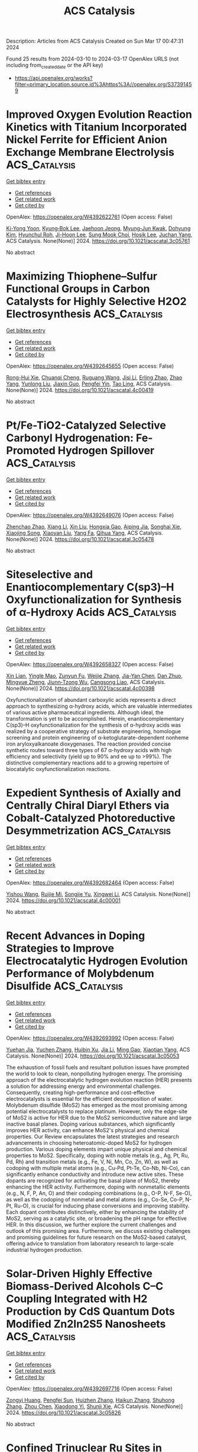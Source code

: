 #+TITLE: ACS Catalysis
Description: Articles from ACS Catalysis
Created on Sun Mar 17 00:47:31 2024

Found 25 results from 2024-03-10 to 2024-03-17
OpenAlex URLS (not including from_created_date or the API key)
- [[https://api.openalex.org/works?filter=primary_location.source.id%3Ahttps%3A//openalex.org/S37391459]]

* Improved Oxygen Evolution Reaction Kinetics with Titanium Incorporated Nickel Ferrite for Efficient Anion Exchange Membrane Electrolysis  :ACS_Catalysis:
:PROPERTIES:
:UUID: https://openalex.org/W4392622761
:TOPICS: Electrocatalysis for Energy Conversion, Fuel Cell Membrane Technology, Aqueous Zinc-Ion Battery Technology
:PUBLICATION_DATE: 2024-03-09
:END:    
    
[[elisp:(doi-add-bibtex-entry "https://doi.org/10.1021/acscatal.3c05761")][Get bibtex entry]] 

- [[elisp:(progn (xref--push-markers (current-buffer) (point)) (oa--referenced-works "https://openalex.org/W4392622761"))][Get references]]
- [[elisp:(progn (xref--push-markers (current-buffer) (point)) (oa--related-works "https://openalex.org/W4392622761"))][Get related work]]
- [[elisp:(progn (xref--push-markers (current-buffer) (point)) (oa--cited-by-works "https://openalex.org/W4392622761"))][Get cited by]]

OpenAlex: https://openalex.org/W4392622761 (Open access: False)
    
[[https://openalex.org/A5035658742][Ki-Yong Yoon]], [[https://openalex.org/A5037937178][Kyung‐Bok Lee]], [[https://openalex.org/A5051461491][Jaehoon Jeong]], [[https://openalex.org/A5089096028][Myung‐Jun Kwak]], [[https://openalex.org/A5004040977][Dohyung Kim]], [[https://openalex.org/A5031554355][Hyunchul Roh]], [[https://openalex.org/A5041248271][Ji-Hoon Lee]], [[https://openalex.org/A5091482435][Sung Mook Choi]], [[https://openalex.org/A5022099174][Hosik Lee]], [[https://openalex.org/A5088908902][Juchan Yang]], ACS Catalysis. None(None)] 2024. https://doi.org/10.1021/acscatal.3c05761 
     
No abstract    

    

* Maximizing Thiophene–Sulfur Functional Groups in Carbon Catalysts for Highly Selective H2O2 Electrosynthesis  :ACS_Catalysis:
:PROPERTIES:
:UUID: https://openalex.org/W4392645655
:TOPICS: Electrocatalysis for Energy Conversion, Aqueous Zinc-Ion Battery Technology, Fuel Cell Membrane Technology
:PUBLICATION_DATE: 2024-03-11
:END:    
    
[[elisp:(doi-add-bibtex-entry "https://doi.org/10.1021/acscatal.4c00419")][Get bibtex entry]] 

- [[elisp:(progn (xref--push-markers (current-buffer) (point)) (oa--referenced-works "https://openalex.org/W4392645655"))][Get references]]
- [[elisp:(progn (xref--push-markers (current-buffer) (point)) (oa--related-works "https://openalex.org/W4392645655"))][Get related work]]
- [[elisp:(progn (xref--push-markers (current-buffer) (point)) (oa--cited-by-works "https://openalex.org/W4392645655"))][Get cited by]]

OpenAlex: https://openalex.org/W4392645655 (Open access: False)
    
[[https://openalex.org/A5032588552][Rong-Hui Xie]], [[https://openalex.org/A5069312764][Chuanqi Cheng]], [[https://openalex.org/A5040727266][Ruguang Wang]], [[https://openalex.org/A5080694011][Jisi Li]], [[https://openalex.org/A5035642078][Erling Zhao]], [[https://openalex.org/A5024938458][Zhao Yang]], [[https://openalex.org/A5020877890][Yunlong Liu]], [[https://openalex.org/A5063185577][Jiaxin Guo]], [[https://openalex.org/A5034248727][Pengfei Yin]], [[https://openalex.org/A5063986077][Tao Ling]], ACS Catalysis. None(None)] 2024. https://doi.org/10.1021/acscatal.4c00419 
     
No abstract    

    

* Pt/Fe-TiO2-Catalyzed Selective Carbonyl Hydrogenation: Fe-Promoted Hydrogen Spillover  :ACS_Catalysis:
:PROPERTIES:
:UUID: https://openalex.org/W4392649076
:TOPICS: Homogeneous Catalysis with Transition Metals, Catalytic Reduction of Nitro Compounds, Catalytic Conversion of Biomass to Fuels and Chemicals
:PUBLICATION_DATE: 2024-03-11
:END:    
    
[[elisp:(doi-add-bibtex-entry "https://doi.org/10.1021/acscatal.3c05478")][Get bibtex entry]] 

- [[elisp:(progn (xref--push-markers (current-buffer) (point)) (oa--referenced-works "https://openalex.org/W4392649076"))][Get references]]
- [[elisp:(progn (xref--push-markers (current-buffer) (point)) (oa--related-works "https://openalex.org/W4392649076"))][Get related work]]
- [[elisp:(progn (xref--push-markers (current-buffer) (point)) (oa--cited-by-works "https://openalex.org/W4392649076"))][Get cited by]]

OpenAlex: https://openalex.org/W4392649076 (Open access: False)
    
[[https://openalex.org/A5070144089][Zhenchao Zhao]], [[https://openalex.org/A5081640064][Xiang Li]], [[https://openalex.org/A5021687717][Xin Liu]], [[https://openalex.org/A5049629115][Hongxia Gao]], [[https://openalex.org/A5017364023][Aiping Jia]], [[https://openalex.org/A5002873170][Songhai Xie]], [[https://openalex.org/A5000265322][Xiaojing Song]], [[https://openalex.org/A5004349988][Xiaoyan Liu]], [[https://openalex.org/A5016532688][Yang Fa]], [[https://openalex.org/A5004719521][Qihua Yang]], ACS Catalysis. None(None)] 2024. https://doi.org/10.1021/acscatal.3c05478 
     
No abstract    

    

* Siteselective and Enantiocomplementary C(sp3)–H Oxyfunctionalization for Synthesis of α-Hydroxy Acids  :ACS_Catalysis:
:PROPERTIES:
:UUID: https://openalex.org/W4392658327
:TOPICS: Catalytic C-H Amination Reactions, Transition-Metal-Catalyzed C–H Bond Functionalization, Catalytic Oxidation of Alcohols
:PUBLICATION_DATE: 2024-03-11
:END:    
    
[[elisp:(doi-add-bibtex-entry "https://doi.org/10.1021/acscatal.4c00398")][Get bibtex entry]] 

- [[elisp:(progn (xref--push-markers (current-buffer) (point)) (oa--referenced-works "https://openalex.org/W4392658327"))][Get references]]
- [[elisp:(progn (xref--push-markers (current-buffer) (point)) (oa--related-works "https://openalex.org/W4392658327"))][Get related work]]
- [[elisp:(progn (xref--push-markers (current-buffer) (point)) (oa--cited-by-works "https://openalex.org/W4392658327"))][Get cited by]]

OpenAlex: https://openalex.org/W4392658327 (Open access: False)
    
[[https://openalex.org/A5027467469][Xin Lian]], [[https://openalex.org/A5028161422][Yingle Mao]], [[https://openalex.org/A5018206556][Zunyun Fu]], [[https://openalex.org/A5030681379][Weijie Zhang]], [[https://openalex.org/A5058071351][Jia-Yan Chen]], [[https://openalex.org/A5092224606][Dan Zhuo]], [[https://openalex.org/A5075749706][Mingyue Zheng]], [[https://openalex.org/A5064221165][Jiunn‐Tzong Wu]], [[https://openalex.org/A5004928664][Cangsong Liao]], ACS Catalysis. None(None)] 2024. https://doi.org/10.1021/acscatal.4c00398 
     
Oxyfunctionalization of abundant carboxylic acids represents a direct approach to synthesizing α-hydroxy acids, which are valuable intermediates of various active pharmaceutical ingredients. Although ideal, the transformation is yet to be accomplished. Herein, enantiocomplementary C(sp3)–H oxyfunctionalization for the synthesis of α-hydroxy acids was realized by a cooperative strategy of substrate engineering, homologue screening and protein engineering of α-ketoglutarate-dependent nonheme iron aryloxyalkanoate dioxygenases. The reaction provided concise synthetic routes toward three types of 67 α-hydroxy acids with high efficiency and selectivity (yield up to 90% and ee up to >99%). The distinctive complementary reactions add to a growing repertoire of biocatalytic oxyfunctionalization reactions.    

    

* Expedient Synthesis of Axially and Centrally Chiral Diaryl Ethers via Cobalt-Catalyzed Photoreductive Desymmetrization  :ACS_Catalysis:
:PROPERTIES:
:UUID: https://openalex.org/W4392682464
:TOPICS: Atroposelective Synthesis of Axially Chiral Compounds, Chiroptical Spectroscopy in Organic Compound Analysis, Transition-Metal-Catalyzed C–H Bond Functionalization
:PUBLICATION_DATE: 2024-03-12
:END:    
    
[[elisp:(doi-add-bibtex-entry "https://doi.org/10.1021/acscatal.4c00001")][Get bibtex entry]] 

- [[elisp:(progn (xref--push-markers (current-buffer) (point)) (oa--referenced-works "https://openalex.org/W4392682464"))][Get references]]
- [[elisp:(progn (xref--push-markers (current-buffer) (point)) (oa--related-works "https://openalex.org/W4392682464"))][Get related work]]
- [[elisp:(progn (xref--push-markers (current-buffer) (point)) (oa--cited-by-works "https://openalex.org/W4392682464"))][Get cited by]]

OpenAlex: https://openalex.org/W4392682464 (Open access: False)
    
[[https://openalex.org/A5069332742][Yishou Wang]], [[https://openalex.org/A5051272053][Ruijie Mi]], [[https://openalex.org/A5082881031][Songjie Yu]], [[https://openalex.org/A5061667297][Xingwei Li]], ACS Catalysis. None(None)] 2024. https://doi.org/10.1021/acscatal.4c00001 
     
No abstract    

    

* Recent Advances in Doping Strategies to Improve Electrocatalytic Hydrogen Evolution Performance of Molybdenum Disulfide  :ACS_Catalysis:
:PROPERTIES:
:UUID: https://openalex.org/W4392693992
:TOPICS: Electrocatalysis for Energy Conversion, Thin-Film Solar Cell Technology, Aqueous Zinc-Ion Battery Technology
:PUBLICATION_DATE: 2024-03-12
:END:    
    
[[elisp:(doi-add-bibtex-entry "https://doi.org/10.1021/acscatal.3c05053")][Get bibtex entry]] 

- [[elisp:(progn (xref--push-markers (current-buffer) (point)) (oa--referenced-works "https://openalex.org/W4392693992"))][Get references]]
- [[elisp:(progn (xref--push-markers (current-buffer) (point)) (oa--related-works "https://openalex.org/W4392693992"))][Get related work]]
- [[elisp:(progn (xref--push-markers (current-buffer) (point)) (oa--cited-by-works "https://openalex.org/W4392693992"))][Get cited by]]

OpenAlex: https://openalex.org/W4392693992 (Open access: False)
    
[[https://openalex.org/A5069543971][Yuehan Jia]], [[https://openalex.org/A5066097652][Yuchen Zhang]], [[https://openalex.org/A5042441491][Huibin Xu]], [[https://openalex.org/A5033673973][Jia Li]], [[https://openalex.org/A5007232564][Ming Gao]], [[https://openalex.org/A5010431648][Xiaotian Yang]], ACS Catalysis. None(None)] 2024. https://doi.org/10.1021/acscatal.3c05053 
     
The exhaustion of fossil fuels and resultant pollution issues have prompted the world to look to clean, nonpolluting hydrogen energy. The promising approach of the electrocatalytic hydrogen evolution reaction (HER) presents a solution for addressing energy and environmental challenges. Consequently, creating high-performance and cost-effective electrocatalysts is essential for the efficient decomposition of water. Molybdenum disulfide (MoS2) has emerged as the most promising among potential electrocatalysts to replace platinum. However, only the edge-site of MoS2 is active for HER due to the MoS2 semiconductive nature and large inactive basal planes. Doping various substances, which significantly improves HER activity, can enhance MoS2's physical and chemical properties. Our Review encapsulates the latest strategies and research advancements in choosing heteroatomic-doped MoS2 for hydrogen production. Various doping elements impart unique physical and chemical properties to MoS2. Specifically, doping with noble metals (e.g., Ag, Pt, Ru, Pd, Rh) and transition metals (e.g., Fe, V, Ni, Mn, Co, Zn, W), as well as codoping with multiple metal atoms (e.g., Cu-Pd, Pt-Te, Co-Nb, Ni-Co), can significantly enhance conductivity and introduce new active sites. These dopants are recognized for activating the basal plane of MoS2, thereby enhancing the HER activity. Furthermore, doping with nonmetallic elements (e.g., N, F, P, An, O) and their codoping combinations (e.g., O-P, N-F, Se-O), as well as the codoping of nonmetal and metal atoms (e.g., Co-Se, Co-P, N-Pt, Ru-O), is crucial for inducing phase conversions and improving stability. Each dopant contributes distinctively, either by enhancing the stability of MoS2, serving as a catalytic site, or broadening the pH range for effective HER. In this discussion, we further explore the current challenges and outlook of this promising area. Furthermore, we discuss existing challenges and promising guidelines for future research on the MoS2-based catalyst, offering advice to translation from laboratory research to large-scale industrial hydrogen production.    

    

* Solar-Driven Highly Effective Biomass-Derived Alcohols C–C Coupling Integrated with H2 Production by CdS Quantum Dots Modified Zn2In2S5 Nanosheets  :ACS_Catalysis:
:PROPERTIES:
:UUID: https://openalex.org/W4392697716
:TOPICS: Photocatalytic Materials for Solar Energy Conversion, Porous Crystalline Organic Frameworks for Energy and Separation Applications, Formation and Properties of Nanocrystals and Nanostructures
:PUBLICATION_DATE: 2024-03-12
:END:    
    
[[elisp:(doi-add-bibtex-entry "https://doi.org/10.1021/acscatal.3c05826")][Get bibtex entry]] 

- [[elisp:(progn (xref--push-markers (current-buffer) (point)) (oa--referenced-works "https://openalex.org/W4392697716"))][Get references]]
- [[elisp:(progn (xref--push-markers (current-buffer) (point)) (oa--related-works "https://openalex.org/W4392697716"))][Get related work]]
- [[elisp:(progn (xref--push-markers (current-buffer) (point)) (oa--cited-by-works "https://openalex.org/W4392697716"))][Get cited by]]

OpenAlex: https://openalex.org/W4392697716 (Open access: False)
    
[[https://openalex.org/A5090435812][Zongyi Huang]], [[https://openalex.org/A5009066967][Pengfei Sun]], [[https://openalex.org/A5031458979][Huizhen Zhang]], [[https://openalex.org/A5087450865][Haikun Zhang]], [[https://openalex.org/A5063612918][Shuhong Zhang]], [[https://openalex.org/A5045122395][Zhou Chen]], [[https://openalex.org/A5062526485][Xiaodong Yi]], [[https://openalex.org/A5026338239][Shunji Xie]], ACS Catalysis. None(None)] 2024. https://doi.org/10.1021/acscatal.3c05826 
     
No abstract    

    

* Confined Trinuclear Ru Sites in Phosphine-Incorporated Porous Organic Polymers for the Direct Synthesis of Alcohols from Reductive Hydroformylation of Alkenes  :ACS_Catalysis:
:PROPERTIES:
:UUID: https://openalex.org/W4392697742
:TOPICS: Porous Crystalline Organic Frameworks for Energy and Separation Applications, Chemistry and Applications of Metal-Organic Frameworks, Innovations in Organic Synthesis Reactions
:PUBLICATION_DATE: 2024-03-12
:END:    
    
[[elisp:(doi-add-bibtex-entry "https://doi.org/10.1021/acscatal.3c06221")][Get bibtex entry]] 

- [[elisp:(progn (xref--push-markers (current-buffer) (point)) (oa--referenced-works "https://openalex.org/W4392697742"))][Get references]]
- [[elisp:(progn (xref--push-markers (current-buffer) (point)) (oa--related-works "https://openalex.org/W4392697742"))][Get related work]]
- [[elisp:(progn (xref--push-markers (current-buffer) (point)) (oa--cited-by-works "https://openalex.org/W4392697742"))][Get cited by]]

OpenAlex: https://openalex.org/W4392697742 (Open access: False)
    
[[https://openalex.org/A5014698881][Yuchuan Zhu]], [[https://openalex.org/A5078319852][Zhaozhan Wang]], [[https://openalex.org/A5066239611][Yuanjun Zhao]], [[https://openalex.org/A5001744159][Xin Zhou]], [[https://openalex.org/A5046692026][Yan Zhang]], [[https://openalex.org/A5000648383][Yong Yang]], ACS Catalysis. None(None)] 2024. https://doi.org/10.1021/acscatal.3c06221 
     
No abstract    

    

* Kinetics of Redox Half-Cycles on Bi2O3 for the Selective Catalytic Combustion of Hydrogen  :ACS_Catalysis:
:PROPERTIES:
:UUID: https://openalex.org/W4392697744
:TOPICS: Catalytic Nanomaterials, Catalytic Dehydrogenation of Light Alkanes, Kinetic Analysis of Thermal Processes in Materials
:PUBLICATION_DATE: 2024-03-12
:END:    
    
[[elisp:(doi-add-bibtex-entry "https://doi.org/10.1021/acscatal.3c05585")][Get bibtex entry]] 

- [[elisp:(progn (xref--push-markers (current-buffer) (point)) (oa--referenced-works "https://openalex.org/W4392697744"))][Get references]]
- [[elisp:(progn (xref--push-markers (current-buffer) (point)) (oa--related-works "https://openalex.org/W4392697744"))][Get related work]]
- [[elisp:(progn (xref--push-markers (current-buffer) (point)) (oa--cited-by-works "https://openalex.org/W4392697744"))][Get cited by]]

OpenAlex: https://openalex.org/W4392697744 (Open access: False)
    
[[https://openalex.org/A5025021152][Mark Jacob]], [[https://openalex.org/A5014100196][Huy Hoàng Nguyễn]], [[https://openalex.org/A5010884148][Matthew Neurock]], [[https://openalex.org/A5019481513][Aditya Bhan]], ACS Catalysis. None(None)] 2024. https://doi.org/10.1021/acscatal.3c05585 
     
No abstract    

    

* Temporal Resolution of Activity-Related Solvation Dynamics in the TIM Barrel Enzyme Murine Adenosine Deaminase  :ACS_Catalysis:
:PROPERTIES:
:UUID: https://openalex.org/W4392701608
:TOPICS: Structure and Function of G Protein-Coupled Receptors, Molecular Physiology of Purinergic Signalling, Protein Structure Prediction and Analysis
:PUBLICATION_DATE: 2024-03-12
:END:    
    
[[elisp:(doi-add-bibtex-entry "https://doi.org/10.1021/acscatal.3c02687")][Get bibtex entry]] 

- [[elisp:(progn (xref--push-markers (current-buffer) (point)) (oa--referenced-works "https://openalex.org/W4392701608"))][Get references]]
- [[elisp:(progn (xref--push-markers (current-buffer) (point)) (oa--related-works "https://openalex.org/W4392701608"))][Get related work]]
- [[elisp:(progn (xref--push-markers (current-buffer) (point)) (oa--cited-by-works "https://openalex.org/W4392701608"))][Get cited by]]

OpenAlex: https://openalex.org/W4392701608 (Open access: False)
    
[[https://openalex.org/A5073092786][Shuaihua Gao]], [[https://openalex.org/A5017455013][Xin Wu]], [[https://openalex.org/A5071928865][Wenju Zhang]], [[https://openalex.org/A5018223254][Thomas Richardson]], [[https://openalex.org/A5029064345][Samuel L. Barrow]], [[https://openalex.org/A5094126167][Christian A. Thompson-Kucera]], [[https://openalex.org/A5025340342][Anthony T. Iavarone]], [[https://openalex.org/A5066409965][Judith P. Klinman]], ACS Catalysis. None(None)] 2024. https://doi.org/10.1021/acscatal.3c02687 
     
No abstract    

    

* Genome Mining for New Enzyme Chemistry  :ACS_Catalysis:
:PROPERTIES:
:UUID: https://openalex.org/W4392701824
:TOPICS: Metabolic Engineering and Synthetic Biology, Ribosome Structure and Translation Mechanisms, Enzyme Immobilization Techniques
:PUBLICATION_DATE: 2024-03-12
:END:    
    
[[elisp:(doi-add-bibtex-entry "https://doi.org/10.1021/acscatal.3c06322")][Get bibtex entry]] 

- [[elisp:(progn (xref--push-markers (current-buffer) (point)) (oa--referenced-works "https://openalex.org/W4392701824"))][Get references]]
- [[elisp:(progn (xref--push-markers (current-buffer) (point)) (oa--related-works "https://openalex.org/W4392701824"))][Get related work]]
- [[elisp:(progn (xref--push-markers (current-buffer) (point)) (oa--cited-by-works "https://openalex.org/W4392701824"))][Get cited by]]

OpenAlex: https://openalex.org/W4392701824 (Open access: True)
    
[[https://openalex.org/A5039360167][Dinh Thanh Nguyen]], [[https://openalex.org/A5020004066][Douglas A. Mitchell]], [[https://openalex.org/A5067523147][Wilfred A. van der Donk]], ACS Catalysis. None(None)] 2024. https://doi.org/10.1021/acscatal.3c06322  ([[https://pubs.acs.org/doi/pdf/10.1021/acscatal.3c06322][pdf]])
     
No abstract    

    

* Unraveling the Oxygen Vacancy Site Mechanism of a Self-Assembly Hybrid Catalyst for Efficient Alkaline Water Oxidation  :ACS_Catalysis:
:PROPERTIES:
:UUID: https://openalex.org/W4392704093
:TOPICS: Electrocatalysis for Energy Conversion, Catalytic Nanomaterials, Solid Oxide Fuel Cells
:PUBLICATION_DATE: 2024-03-12
:END:    
    
[[elisp:(doi-add-bibtex-entry "https://doi.org/10.1021/acscatal.3c05789")][Get bibtex entry]] 

- [[elisp:(progn (xref--push-markers (current-buffer) (point)) (oa--referenced-works "https://openalex.org/W4392704093"))][Get references]]
- [[elisp:(progn (xref--push-markers (current-buffer) (point)) (oa--related-works "https://openalex.org/W4392704093"))][Get related work]]
- [[elisp:(progn (xref--push-markers (current-buffer) (point)) (oa--cited-by-works "https://openalex.org/W4392704093"))][Get cited by]]

OpenAlex: https://openalex.org/W4392704093 (Open access: False)
    
[[https://openalex.org/A5028354405][Xinshui Lei]], [[https://openalex.org/A5062987221][Jiang Chang]], [[https://openalex.org/A5052904254][Qingjun Han]], [[https://openalex.org/A5087609640][Xiao‐Xin Zhang]], [[https://openalex.org/A5023119885][Kai Zhao]], [[https://openalex.org/A5060681396][Ning Yan]], [[https://openalex.org/A5009656214][Haoxu Guo]], [[https://openalex.org/A5035223262][Bing Tang]], [[https://openalex.org/A5085794085][Yifan Li]], [[https://openalex.org/A5063995082][Yi Cui]], [[https://openalex.org/A5083866862][Shuhui Yu]], [[https://openalex.org/A5015670282][Jianhui Li]], [[https://openalex.org/A5040238316][Yanping Sun]], ACS Catalysis. None(None)] 2024. https://doi.org/10.1021/acscatal.3c05789 
     
No abstract    

    

* Highly Active and Sulfur-Tolerant Ruthenium Phosphide Catalyst for Efficient Reductive Amination of Carbonyl Compounds  :ACS_Catalysis:
:PROPERTIES:
:UUID: https://openalex.org/W4392710185
:TOPICS: Homogeneous Catalysis with Transition Metals, Catalytic Reduction of Nitro Compounds, Innovations in Organic Synthesis Reactions
:PUBLICATION_DATE: 2024-03-12
:END:    
    
[[elisp:(doi-add-bibtex-entry "https://doi.org/10.1021/acscatal.3c06179")][Get bibtex entry]] 

- [[elisp:(progn (xref--push-markers (current-buffer) (point)) (oa--referenced-works "https://openalex.org/W4392710185"))][Get references]]
- [[elisp:(progn (xref--push-markers (current-buffer) (point)) (oa--related-works "https://openalex.org/W4392710185"))][Get related work]]
- [[elisp:(progn (xref--push-markers (current-buffer) (point)) (oa--cited-by-works "https://openalex.org/W4392710185"))][Get cited by]]

OpenAlex: https://openalex.org/W4392710185 (Open access: False)
    
[[https://openalex.org/A5063444310][Hiroya Ishikawa]], [[https://openalex.org/A5081649730][Sho Yamaguchi]], [[https://openalex.org/A5068048324][Tomoo Mizugaki]], [[https://openalex.org/A5064171498][Takato Mitsudome]], ACS Catalysis. None(None)] 2024. https://doi.org/10.1021/acscatal.3c06179 
     
No abstract    

    

* Electrocatalytic Hydrogenation of Furfural with Improved Activity and Selectivity at the Surface of Structured Copper Electrodes  :ACS_Catalysis:
:PROPERTIES:
:UUID: https://openalex.org/W4392710286
:TOPICS: Catalytic Conversion of Biomass to Fuels and Chemicals, Desulfurization Technologies for Fuels, Electrocatalysis for Energy Conversion
:PUBLICATION_DATE: 2024-03-11
:END:    
    
[[elisp:(doi-add-bibtex-entry "https://doi.org/10.1021/acscatal.3c05691")][Get bibtex entry]] 

- [[elisp:(progn (xref--push-markers (current-buffer) (point)) (oa--referenced-works "https://openalex.org/W4392710286"))][Get references]]
- [[elisp:(progn (xref--push-markers (current-buffer) (point)) (oa--related-works "https://openalex.org/W4392710286"))][Get related work]]
- [[elisp:(progn (xref--push-markers (current-buffer) (point)) (oa--cited-by-works "https://openalex.org/W4392710286"))][Get cited by]]

OpenAlex: https://openalex.org/W4392710286 (Open access: False)
    
[[https://openalex.org/A5093295428][Clément Spadetto]], [[https://openalex.org/A5016215045][Cyril Hachemi]], [[https://openalex.org/A5093295429][Maxime Nouaille-Degorce]], [[https://openalex.org/A5093295430][Loïc Pendu]], [[https://openalex.org/A5093295431][Lou Bossert]], [[https://openalex.org/A5080012269][Robert H. Temperton]], [[https://openalex.org/A5051598053][Andrey Shavorskiy]], [[https://openalex.org/A5014591915][L. Cardenas]], [[https://openalex.org/A5038868245][Mathieu S. Prévot]], ACS Catalysis. None(None)] 2024. https://doi.org/10.1021/acscatal.3c05691 
     
No abstract    

    

* Silylarylation of Alkenes via meta-Selective C–H Activation of Arenes under Ruthenium/Iron Cooperative Catalysis: Mechanistic Insights from Combined Experimental and Computational Studies  :ACS_Catalysis:
:PROPERTIES:
:UUID: https://openalex.org/W4392710750
:TOPICS: Transition-Metal-Catalyzed C–H Bond Functionalization, Transition Metal-Catalyzed Cross-Coupling Reactions, Transition-Metal-Catalyzed Sulfur Chemistry
:PUBLICATION_DATE: 2024-03-12
:END:    
    
[[elisp:(doi-add-bibtex-entry "https://doi.org/10.1021/acscatal.4c00034")][Get bibtex entry]] 

- [[elisp:(progn (xref--push-markers (current-buffer) (point)) (oa--referenced-works "https://openalex.org/W4392710750"))][Get references]]
- [[elisp:(progn (xref--push-markers (current-buffer) (point)) (oa--related-works "https://openalex.org/W4392710750"))][Get related work]]
- [[elisp:(progn (xref--push-markers (current-buffer) (point)) (oa--cited-by-works "https://openalex.org/W4392710750"))][Get cited by]]

OpenAlex: https://openalex.org/W4392710750 (Open access: False)
    
[[https://openalex.org/A5085427623][Sukanya Neogi]], [[https://openalex.org/A5071160929][Sourav Bhunya]], [[https://openalex.org/A5064879796][Asim Kumar Ghosh]], [[https://openalex.org/A5068681964][Biswajit Sarkar]], [[https://openalex.org/A5053449233][Lisa Roy]], [[https://openalex.org/A5074084285][Alakananda Hajra]], ACS Catalysis. None(None)] 2024. https://doi.org/10.1021/acscatal.4c00034 
     
No abstract    

    

* Regulating the H2O2 Photosynthetic Activity of Covalent Organic Frameworks through Linkage Orientation  :ACS_Catalysis:
:PROPERTIES:
:UUID: https://openalex.org/W4392740340
:TOPICS: Porous Crystalline Organic Frameworks for Energy and Separation Applications, Photocatalytic Materials for Solar Energy Conversion, Chemistry and Applications of Metal-Organic Frameworks
:PUBLICATION_DATE: 2024-03-13
:END:    
    
[[elisp:(doi-add-bibtex-entry "https://doi.org/10.1021/acscatal.4c00278")][Get bibtex entry]] 

- [[elisp:(progn (xref--push-markers (current-buffer) (point)) (oa--referenced-works "https://openalex.org/W4392740340"))][Get references]]
- [[elisp:(progn (xref--push-markers (current-buffer) (point)) (oa--related-works "https://openalex.org/W4392740340"))][Get related work]]
- [[elisp:(progn (xref--push-markers (current-buffer) (point)) (oa--cited-by-works "https://openalex.org/W4392740340"))][Get cited by]]

OpenAlex: https://openalex.org/W4392740340 (Open access: False)
    
[[https://openalex.org/A5000627937][Jie-Yu Yue]], [[https://openalex.org/A5073547618][Li-Ping Song]], [[https://openalex.org/A5055702535][Zi-Xian Pan]], [[https://openalex.org/A5058775682][Peng Yang]], [[https://openalex.org/A5057298404][Yu Ma]], [[https://openalex.org/A5069765087][Qing Xu]], [[https://openalex.org/A5039028486][Bo Tang]], ACS Catalysis. None(None)] 2024. https://doi.org/10.1021/acscatal.4c00278 
     
No abstract    

    

* Functionally Diverse Peroxygenases by AlphaFold2, Design, and Signal Peptide Shuffling  :ACS_Catalysis:
:PROPERTIES:
:UUID: https://openalex.org/W4392744707
:TOPICS: Peptide Synthesis and Drug Discovery, Click Chemistry in Chemical Biology and Drug Development, Catalytic C-H Amination Reactions
:PUBLICATION_DATE: 2024-03-13
:END:    
    
[[elisp:(doi-add-bibtex-entry "https://doi.org/10.1021/acscatal.4c00883")][Get bibtex entry]] 

- [[elisp:(progn (xref--push-markers (current-buffer) (point)) (oa--referenced-works "https://openalex.org/W4392744707"))][Get references]]
- [[elisp:(progn (xref--push-markers (current-buffer) (point)) (oa--related-works "https://openalex.org/W4392744707"))][Get related work]]
- [[elisp:(progn (xref--push-markers (current-buffer) (point)) (oa--cited-by-works "https://openalex.org/W4392744707"))][Get cited by]]

OpenAlex: https://openalex.org/W4392744707 (Open access: True)
    
[[https://openalex.org/A5016046716][Judith Münch]], [[https://openalex.org/A5003806183][N.L. Dietz]], [[https://openalex.org/A5051383623][S. Barber-Zucker]], [[https://openalex.org/A5060641800][F. Seifert]], [[https://openalex.org/A5024650210][Susanne Matschi]], [[https://openalex.org/A5031295609][Pascal Püllmann]], [[https://openalex.org/A5031768744][Sarel J. Fleishman]], [[https://openalex.org/A5047498775][Martin J. Weissenborn]], ACS Catalysis. None(None)] 2024. https://doi.org/10.1021/acscatal.4c00883  ([[https://pubs.acs.org/doi/pdf/10.1021/acscatal.4c00883][pdf]])
     
Unspecific peroxygenases (UPOs) are fungal enzymes that attract significant attention for their ability to perform versatile oxyfunctionalization reactions using H2O2. Unlike other oxygenases, UPOs do not require additional reductive equivalents or electron transfer chains that complicate basic and applied research. Nevertheless, UPOs generally exhibit low to no heterologous production levels and only four UPO structures have been determined to date by crystallography limiting their usefulness and obstructing research. To overcome this bottleneck, we implemented a workflow that applies PROSS stability design to AlphaFold2 model structures of 10 unique and diverse UPOs followed by a signal peptide shuffling to enable heterologous production. Nine UPOs were functionally produced in Pichia pastoris, including the recalcitrant CciUPO and three UPOs derived from oomycetes─the first nonfungal UPOs to be experimentally characterized. We conclude that the high accuracy and reliability of new modeling and design workflows dramatically expand the pool of enzymes for basic and applied research.    

    

* Transition State Analysis of Key Steps in Dual Photoredox-Cobalt-Catalyzed Elimination of Alkyl Bromides  :ACS_Catalysis:
:PROPERTIES:
:UUID: https://openalex.org/W4392746939
:TOPICS: Applications of Photoredox Catalysis in Organic Synthesis, Transition-Metal-Catalyzed C–H Bond Functionalization, Transition-Metal-Catalyzed Sulfur Chemistry
:PUBLICATION_DATE: 2024-03-13
:END:    
    
[[elisp:(doi-add-bibtex-entry "https://doi.org/10.1021/acscatal.3c06324")][Get bibtex entry]] 

- [[elisp:(progn (xref--push-markers (current-buffer) (point)) (oa--referenced-works "https://openalex.org/W4392746939"))][Get references]]
- [[elisp:(progn (xref--push-markers (current-buffer) (point)) (oa--related-works "https://openalex.org/W4392746939"))][Get related work]]
- [[elisp:(progn (xref--push-markers (current-buffer) (point)) (oa--cited-by-works "https://openalex.org/W4392746939"))][Get cited by]]

OpenAlex: https://openalex.org/W4392746939 (Open access: False)
    
[[https://openalex.org/A5060141239][Victor O. Nyagilo]], [[https://openalex.org/A5036926461][Sharath Chandra Mallojjala]], [[https://openalex.org/A5014969589][Jennifer S. Hirschi]], ACS Catalysis. None(None)] 2024. https://doi.org/10.1021/acscatal.3c06324 
     
No abstract    

    

* Insights on the Mechanism of Surface-Catalyzed Oxidative Nitrogen Fixation Based on Liquid-Phase Bubble Pin-Plate Discharge  :ACS_Catalysis:
:PROPERTIES:
:UUID: https://openalex.org/W4392748786
:TOPICS: Ammonia Synthesis and Electrocatalysis, Catalytic Nanomaterials, Applications of Plasma in Medicine and Biology
:PUBLICATION_DATE: 2024-03-13
:END:    
    
[[elisp:(doi-add-bibtex-entry "https://doi.org/10.1021/acscatal.3c05317")][Get bibtex entry]] 

- [[elisp:(progn (xref--push-markers (current-buffer) (point)) (oa--referenced-works "https://openalex.org/W4392748786"))][Get references]]
- [[elisp:(progn (xref--push-markers (current-buffer) (point)) (oa--related-works "https://openalex.org/W4392748786"))][Get related work]]
- [[elisp:(progn (xref--push-markers (current-buffer) (point)) (oa--cited-by-works "https://openalex.org/W4392748786"))][Get cited by]]

OpenAlex: https://openalex.org/W4392748786 (Open access: False)
    
[[https://openalex.org/A5034978471][Qingchuan Wang]], [[https://openalex.org/A5044756293][Limin Liu]], [[https://openalex.org/A5027123895][Guoxin Gao]], [[https://openalex.org/A5034409858][Yuzhi Chen]], [[https://openalex.org/A5061916141][Yuxin Ouyang]], [[https://openalex.org/A5057387819][Dongyang Zhang]], [[https://openalex.org/A5013121247][Yaqiong Su]], [[https://openalex.org/A5065434610][Shujiang Ding]], ACS Catalysis. None(None)] 2024. https://doi.org/10.1021/acscatal.3c05317 
     
No abstract    

    

* Self-Sustainable Lattice Strains of Morphology-Tuned Nanowires in Electrocatalysis  :ACS_Catalysis:
:PROPERTIES:
:UUID: https://openalex.org/W4392748981
:TOPICS: Electrocatalysis for Energy Conversion, Aqueous Zinc-Ion Battery Technology, Memristive Devices for Neuromorphic Computing
:PUBLICATION_DATE: 2024-03-13
:END:    
    
[[elisp:(doi-add-bibtex-entry "https://doi.org/10.1021/acscatal.4c00451")][Get bibtex entry]] 

- [[elisp:(progn (xref--push-markers (current-buffer) (point)) (oa--referenced-works "https://openalex.org/W4392748981"))][Get references]]
- [[elisp:(progn (xref--push-markers (current-buffer) (point)) (oa--related-works "https://openalex.org/W4392748981"))][Get related work]]
- [[elisp:(progn (xref--push-markers (current-buffer) (point)) (oa--cited-by-works "https://openalex.org/W4392748981"))][Get cited by]]

OpenAlex: https://openalex.org/W4392748981 (Open access: False)
    
[[https://openalex.org/A5040312379][Zhi Hui Kong]], [[https://openalex.org/A5037531970][Zhi Peng Wu]], [[https://openalex.org/A5072369960][Yazan Maswadeh]], [[https://openalex.org/A5051985195][Gang Yu]], [[https://openalex.org/A5044066157][Jorge Vargas]], [[https://openalex.org/A5066257937][Dominic Caracciolo]], [[https://openalex.org/A5089608210][Valeri Petkov]], [[https://openalex.org/A5005592293][Shuang‐Quan Zang]], [[https://openalex.org/A5065723594][Tao Li]], [[https://openalex.org/A5042902756][Shuangyin Wang]], [[https://openalex.org/A5026877218][Chuan‐Jian Zhong]], ACS Catalysis. None(None)] 2024. https://doi.org/10.1021/acscatal.4c00451 
     
No abstract    

    

* Hydroxylamine Umpolung in Copper-Catalyzed Cross-Coupling Reactions to Synthesize N-Arylhydroxylamine Derivatives  :ACS_Catalysis:
:PROPERTIES:
:UUID: https://openalex.org/W4392749973
:TOPICS: Transition Metal-Catalyzed Cross-Coupling Reactions, Transition-Metal-Catalyzed C–H Bond Functionalization, Catalytic Oxidation of Alcohols
:PUBLICATION_DATE: 2024-03-13
:END:    
    
[[elisp:(doi-add-bibtex-entry "https://doi.org/10.1021/acscatal.3c06020")][Get bibtex entry]] 

- [[elisp:(progn (xref--push-markers (current-buffer) (point)) (oa--referenced-works "https://openalex.org/W4392749973"))][Get references]]
- [[elisp:(progn (xref--push-markers (current-buffer) (point)) (oa--related-works "https://openalex.org/W4392749973"))][Get related work]]
- [[elisp:(progn (xref--push-markers (current-buffer) (point)) (oa--cited-by-works "https://openalex.org/W4392749973"))][Get cited by]]

OpenAlex: https://openalex.org/W4392749973 (Open access: False)
    
[[https://openalex.org/A5045964965][Gary Mathieu]], [[https://openalex.org/A5073365496][Emna Azek]], [[https://openalex.org/A5048847098][Calvine Lai]], [[https://openalex.org/A5053654843][H. Lebel]], ACS Catalysis. None(None)] 2024. https://doi.org/10.1021/acscatal.3c06020 
     
No abstract    

    

* De Novo Multienzyme Synthetic Pathways for Lactic Acid Production  :ACS_Catalysis:
:PROPERTIES:
:UUID: https://openalex.org/W4392750096
:TOPICS: Metabolic Engineering and Synthetic Biology, Enzyme Immobilization Techniques, Biodegradable Polymers as Biomaterials and Packaging
:PUBLICATION_DATE: 2024-03-13
:END:    
    
[[elisp:(doi-add-bibtex-entry "https://doi.org/10.1021/acscatal.3c05489")][Get bibtex entry]] 

- [[elisp:(progn (xref--push-markers (current-buffer) (point)) (oa--referenced-works "https://openalex.org/W4392750096"))][Get references]]
- [[elisp:(progn (xref--push-markers (current-buffer) (point)) (oa--related-works "https://openalex.org/W4392750096"))][Get related work]]
- [[elisp:(progn (xref--push-markers (current-buffer) (point)) (oa--cited-by-works "https://openalex.org/W4392750096"))][Get cited by]]

OpenAlex: https://openalex.org/W4392750096 (Open access: False)
    
[[https://openalex.org/A5057901783][Xu-Wei Ding]], [[https://openalex.org/A5024602154][Jian Rong]], [[https://openalex.org/A5055551515][Zheng-fan Pan]], [[https://openalex.org/A5056908653][Xin-Xin Zhu]], [[https://openalex.org/A5019755810][Zhenqi Zhu]], [[https://openalex.org/A5014708668][Qi Chen]], [[https://openalex.org/A5004911841][Zhi Jun Zhang]], [[https://openalex.org/A5068659985][Jian‐He Xu]], [[https://openalex.org/A5086696782][Chun-Xiu Li]], [[https://openalex.org/A5026230284][Gao‐Wei Zheng]], ACS Catalysis. None(None)] 2024. https://doi.org/10.1021/acscatal.3c05489 
     
No abstract    

    

* Assessing the Catalytic Role of Native Glucagon Amyloid Fibrils  :ACS_Catalysis:
:PROPERTIES:
:UUID: https://openalex.org/W4392751169
:TOPICS: Mechanisms of Alzheimer's Disease, Chemical Glycobiology and Therapeutic Applications, Protein Structure Prediction and Analysis
:PUBLICATION_DATE: 2024-03-13
:END:    
    
[[elisp:(doi-add-bibtex-entry "https://doi.org/10.1021/acscatal.4c00452")][Get bibtex entry]] 

- [[elisp:(progn (xref--push-markers (current-buffer) (point)) (oa--referenced-works "https://openalex.org/W4392751169"))][Get references]]
- [[elisp:(progn (xref--push-markers (current-buffer) (point)) (oa--related-works "https://openalex.org/W4392751169"))][Get related work]]
- [[elisp:(progn (xref--push-markers (current-buffer) (point)) (oa--cited-by-works "https://openalex.org/W4392751169"))][Get cited by]]

OpenAlex: https://openalex.org/W4392751169 (Open access: False)
    
[[https://openalex.org/A5010387708][Ashim Nandi]], [[https://openalex.org/A5001140607][Aoxuan Zhang]], [[https://openalex.org/A5034937079][Elad Arad]], [[https://openalex.org/A5037130972][Raz Jelinek]], [[https://openalex.org/A5088665303][Arieh Warshel]], ACS Catalysis. None(None)] 2024. https://doi.org/10.1021/acscatal.4c00452 
     
No abstract    

    

* Generation of Lattice Strain in CdS Promotes Photocatalytic Reduction of CO2  :ACS_Catalysis:
:PROPERTIES:
:UUID: https://openalex.org/W4392760834
:TOPICS: Photocatalytic Materials for Solar Energy Conversion, Formation and Properties of Nanocrystals and Nanostructures, Applications of Quantum Dots in Nanotechnology
:PUBLICATION_DATE: 2024-03-12
:END:    
    
[[elisp:(doi-add-bibtex-entry "https://doi.org/10.1021/acscatal.4c00016")][Get bibtex entry]] 

- [[elisp:(progn (xref--push-markers (current-buffer) (point)) (oa--referenced-works "https://openalex.org/W4392760834"))][Get references]]
- [[elisp:(progn (xref--push-markers (current-buffer) (point)) (oa--related-works "https://openalex.org/W4392760834"))][Get related work]]
- [[elisp:(progn (xref--push-markers (current-buffer) (point)) (oa--cited-by-works "https://openalex.org/W4392760834"))][Get cited by]]

OpenAlex: https://openalex.org/W4392760834 (Open access: False)
    
[[https://openalex.org/A5081647697][Xiaoyu Liang]], [[https://openalex.org/A5090773384][Xinkui Wang]], [[https://openalex.org/A5035441171][Xinxin Zhang]], [[https://openalex.org/A5005270480][Sisi Lin]], [[https://openalex.org/A5054025314][Min Ji]], [[https://openalex.org/A5051105963][Qinggang Liu]], [[https://openalex.org/A5038241246][Min Wang]], ACS Catalysis. None(None)] 2024. https://doi.org/10.1021/acscatal.4c00016 
     
The key to photocatalysis lies in the efficient separation and migration of photogenerated carriers to the surface for participation in the reaction. However, the recombination of electrons and holes is a major hindrance that reduces the photocatalysis activity. Herein, we developed a method to introduce lattice strain by regulating the crystallinity of the material, thus resulting in an intensive polarization internal electric field, which can promote the separation process of electrons and holes and improve the efficiency of photocatalysis. The degree of strain can be controlled by the solvothermal temperature. Compared with CdS-160 °C, CdS-100 °C with a larger lattice strain degree and internal electric field contributed to a 7-fold enhanced photocatalytic CO evolution from CO2; in addition, the CO/H2 ratio was also increased by 4 times. This study reports the important effects of lattice strain and internal electric field on photogenerated carrier separation and migration, providing valuable insights for designing efficient photocatalysts.    

    

* Heterogeneous Iridium-Catalyzed Carbene N–H Bond Insertion with α-Alkyl Diazo Esters  :ACS_Catalysis:
:PROPERTIES:
:UUID: https://openalex.org/W4392761569
:TOPICS: Catalytic Carbene Chemistry in Organic Synthesis, Homogeneous Catalysis with Transition Metals, Transition-Metal-Catalyzed C–H Bond Functionalization
:PUBLICATION_DATE: 2024-03-13
:END:    
    
[[elisp:(doi-add-bibtex-entry "https://doi.org/10.1021/acscatal.3c05635")][Get bibtex entry]] 

- [[elisp:(progn (xref--push-markers (current-buffer) (point)) (oa--referenced-works "https://openalex.org/W4392761569"))][Get references]]
- [[elisp:(progn (xref--push-markers (current-buffer) (point)) (oa--related-works "https://openalex.org/W4392761569"))][Get related work]]
- [[elisp:(progn (xref--push-markers (current-buffer) (point)) (oa--cited-by-works "https://openalex.org/W4392761569"))][Get cited by]]

OpenAlex: https://openalex.org/W4392761569 (Open access: False)
    
[[https://openalex.org/A5065766432][Ping Guo]], [[https://openalex.org/A5086339613][Yan Chen]], [[https://openalex.org/A5031755414][Tao Lei]], [[https://openalex.org/A5054312835][Shufang Ji]], [[https://openalex.org/A5045743944][Ruixue Zhang]], [[https://openalex.org/A5035786530][Zedong Zhang]], [[https://openalex.org/A5075169323][Xiao Liang]], [[https://openalex.org/A5042841794][Dingsheng Wang]], [[https://openalex.org/A5038102627][Yadong Li]], [[https://openalex.org/A5077388081][Jie Zhao]], ACS Catalysis. None(None)] 2024. https://doi.org/10.1021/acscatal.3c05635 
     
A heterogeneous iridium single-atom site catalyst (Ir-SA) was synthesized and investigated in catalyzing the carbene insertion reaction with challenging α-alkyl diazo ester substrates. With only 0.23 mol % catalyst loading, our Ir-SA demonstrated remarkable performance in heterogeneous carbene N–H bond insertion reactions involving various (hetero) aryl amines coupled with α-alkyl diazo esters. Notably, in the case of using a chiral diamino substrate with two reactive sites, Ir-SA exhibited high selectivity toward single carbene N–H insertion, leading to the generation of a class of unsymmetric chiral diamino ligands. Further mechanism study revealed that the lower activation barrier associated with the single N–H bond insertion step, as compared to either β-hydride elimination or downstream dual N–H bond insertion, accounted for the remarkable selectivity observed in this carbene insertion reaction catalyzed by Ir-SA.    

    
